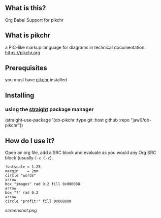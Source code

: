 
** What is this?

Org Babel Support for pikchr

** What is pikchr

a PIC-like markup language for diagrams in technical documentation.
[[https://pikchr.org]]

** Prerequisites

you must have [[https://pikchr.org][pikchr]] installed

** Installing

*** using the [[https://github.com/radian-software/straight.el][straight]] package manager

(straight-use-package  '(ob-pikchr :type git :host github :repo "jaw0/ob-pikchr"))

** How do I use it?

   Open an org file, add a SRC block and evaluate as you would any Org
   SRC block (usually =C-c C-c=).

   #+BEGIN_SRC pikchr :darkmode  :file filepic.svg
   fontscale = 1.25
   margin    = 2mm
   circle "words"
   arrow
   box "images" rad 0.2 fill 0x000088
   arrow
   box "?" rad 0.2
   arrow
   circle "profit!" fill 0x008800
   #+END_SRC

[[screenshot.png]]

